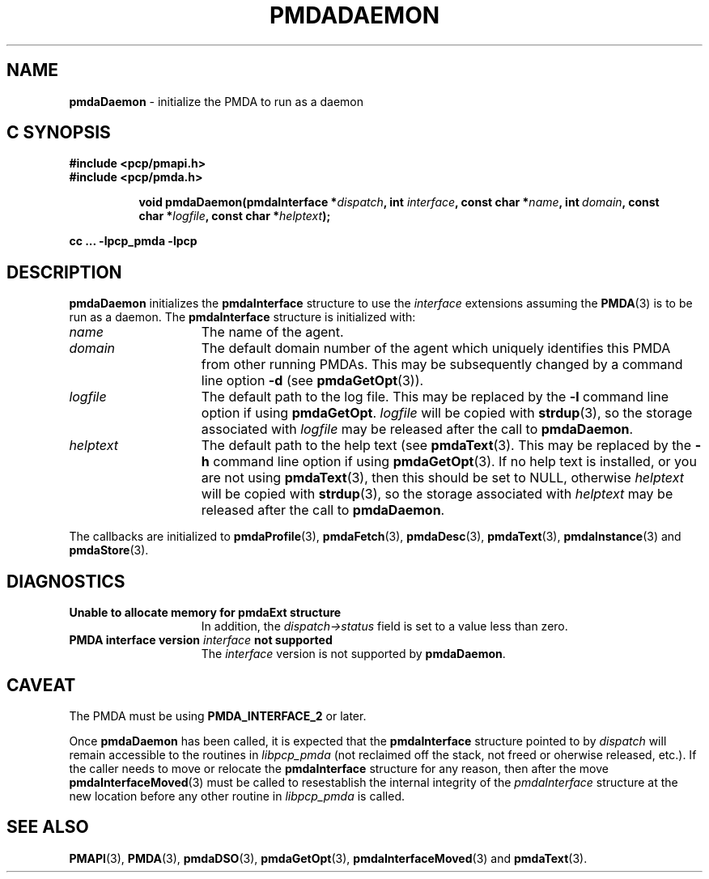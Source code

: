 '\"macro stdmacro
.\"
.\" Copyright (c) 2000-2004 Silicon Graphics, Inc.  All Rights Reserved.
.\"
.\" This program is free software; you can redistribute it and/or modify it
.\" under the terms of the GNU General Public License as published by the
.\" Free Software Foundation; either version 2 of the License, or (at your
.\" option) any later version.
.\"
.\" This program is distributed in the hope that it will be useful, but
.\" WITHOUT ANY WARRANTY; without even the implied warranty of MERCHANTABILITY
.\" or FITNESS FOR A PARTICULAR PURPOSE.  See the GNU General Public License
.\" for more details.
.\"
.\"
.TH PMDADAEMON 3 "PCP" "Performance Co-Pilot"
.SH NAME
\f3pmdaDaemon\f1 \- initialize the PMDA to run as a daemon
.SH "C SYNOPSIS"
.ft 3
#include <pcp/pmapi.h>
.br
#include <pcp/pmda.h>
.sp
.ad l
.hy 0
.in +8n
.ti -8n
void pmdaDaemon(pmdaInterface *\fIdispatch\fP, int \fIinterface\fP, const char\ *\fIname\fP, int\ \fIdomain\fP, const char\ *\fIlogfile\fP, const char\ *\fIhelptext\fP);
.sp
.in
.hy
.ad
cc ... \-lpcp_pmda \-lpcp
.ft 1
.SH DESCRIPTION
.B pmdaDaemon
initializes the
.B pmdaInterface
structure to use the
.I interface
extensions assuming the
.BR PMDA (3)
is to be run as a daemon.  The
.B pmdaInterface
structure is initialized with:
.TP 15
.I name
The name of the agent.
.TP
.I domain
The default domain number of the agent which uniquely identifies this PMDA
from other running PMDAs.  This may be subsequently changed by a command line
option
.B \-d
(see
.BR pmdaGetOpt (3)).
.TP
.I logfile
The default path to the log file.  This may be replaced by the
.B \-l
command line option if using
.BR pmdaGetOpt .
.I logfile
will be copied with
.BR strdup (3),
so the storage associated with
.I logfile
may be released after the call to
.BR pmdaDaemon .
.TP
.I helptext
The default path to the help text (see
.BR pmdaText (3).
This may be replaced by the
.B \-h
command line option if using
.BR pmdaGetOpt (3).
If no help text is installed, or you are not using
.BR pmdaText (3),
then this should be set to NULL, otherwise
.I helptext
will be copied with
.BR strdup (3),
so the storage associated with
.I helptext
may be released after the call to
.BR pmdaDaemon .
.PP
The callbacks are initialized to
.BR pmdaProfile (3),
.BR pmdaFetch (3),
.BR pmdaDesc (3),
.BR pmdaText (3),
.BR pmdaInstance (3)
and
.BR pmdaStore (3).
.SH DIAGNOSTICS
.TP 15
.B Unable to allocate memory for pmdaExt structure
In addition, the
.I dispatch->status
field is set to a value less than zero.
.TP
.BI "PMDA interface version " interface " not supported"
The
.I interface
version is not supported by
.BR pmdaDaemon .
.SH CAVEAT
The PMDA must be using
.B PMDA_INTERFACE_2
or later.
.PP
Once
.B pmdaDaemon
has been called, it is expected that the
.B pmdaInterface
structure pointed to by
.I dispatch
will remain accessible to the
routines in
.I libpcp_pmda
(not reclaimed off the stack,
not freed or oherwise released, etc.).
If the caller needs to move or relocate the
.B pmdaInterface
structure for any reason, then after the move
.BR pmdaInterfaceMoved (3)
must be called to resestablish the internal integrity of the
.I pmdaInterface
structure at the new location before any other routine in
.I libpcp_pmda
is called.
.SH SEE ALSO
.BR PMAPI (3),
.BR PMDA (3),
.BR pmdaDSO (3),
.BR pmdaGetOpt (3),
.BR pmdaInterfaceMoved (3)
and
.BR pmdaText (3).
